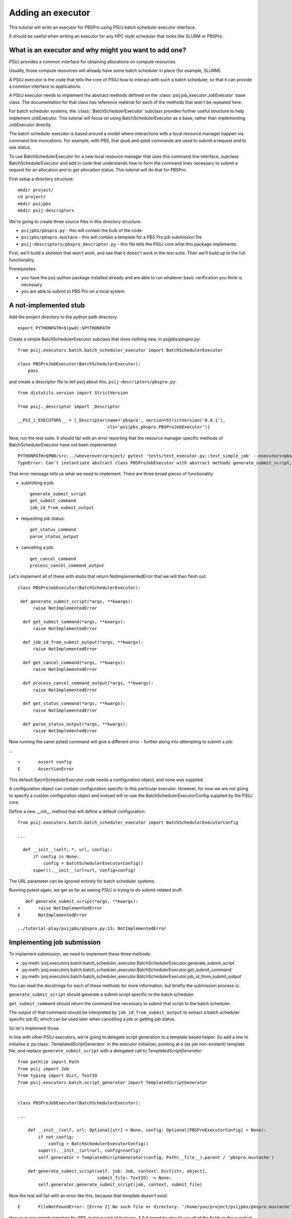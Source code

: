 Adding an executor
==================

This tutorial will write an executor for PBSPro using PSI/J batch scheduler
executor interface.

It should be useful when writing an executor for any HPC style scheduler
that looks like SLURM or PBSPro.


What is an executor and why might you want to add one?
------------------------------------------------------

PSI/J provides a common interface for obtaining allocations on compute resources.

Usually, those compute resources will already have some batch scheduler in place (for example, SLURM).

A PSI/J executor is the code that tells the core of PSI/J how to interact with
such a batch scheduler, so that it can provide a common interface to applications.

A PSI/J executor needs to implement the abstract methods defined on the :class:`psij.job_executor.JobExecutor` base class.
The documentation for that class has reference material for each of the methods that won't be repeated here.

For batch scheduler systems, the :class:`.BatchSchedulerExecutor` subclass provides further useful structure to help implement JobExecutor.
This tutorial will focus on using BatchSchedulerExecutor as a base, rather than implementing JobExecutor directly.

The batch scheduler executor is based around a model where interactions with a local resource manager happen via command line invocations.
For example, with PBS, that `qsub` and `qstat` commands are used to submit a request and to see status.

To use BatchSchedulerExecutor for a new local resource manager that uses this command line interface, subclass BatchSchedulerExecutor and add in code that understands how to form the command lines necessary to submit a request for an allocation and to get allocation status. This tutorial will do that for PBSPro.

First setup a directory structure::

  mkdir project/
  cd project/
  mkdir psijpbs
  mkdir psij-descriptors

We're going to create three source files in this directory structure:

* ``psijpbs/pbspro.py`` - this will contain the bulk of the code

* ``psijpbs/pbspro.mustace`` - this will contain a template for a PBS Pro job submission file

* ``psij-descriptors/pbspro_descriptor.py`` - this file tells the PSI/J core what this package implements.

First, we'll build a skeleton that won't work, and see that it doesn't work in the test suite. Then we'll build up to the full functionality.

Prerequisites:

* you have the psij-python package installed already and are able to run whatever basic verification you think is necessary

* you are able to submit to PBS Pro on a local system


A not-implemented stub
----------------------

Add the project directory to the python path directory::

  export PYTHONPATH=$(pwd):$PYTHONPATH

Create a simple BatchSchedulerExecutor subclass that does nothing new, in `psijpbs/pbspro.py`::

  from psij.executors.batch.batch_scheduler_executor import BatchSchedulerExecutor

  class PBSProJobExecutor(BatchSchedulerExecutor):
      pass

and create a descriptor file to tell psi/j about this, ``psij-descriptors/pbspro.py``::

  from distutils.version import StrictVersion

  from psij._descriptor import _Descriptor

  __PSI_J_EXECUTORS__ = [_Descriptor(name='pbspro', version=StrictVersion('0.0.1'),
                                     cls='psijpbs.pbspro.PBSProJobExecutor')]

Now, run the test suite. It should fail with an error reporting that the resource manager specific methods of BatchSchedulerExecutor have not been implemented::


  PYTHONPATH=$PWD/src:../wheverever/project/ pytest 'tests/test_executor.py::test_simple_job' --executors=pbspro
  TypeError: Can't instantiate abstract class PBSProJobExecutor with abstract methods generate_submit_script, get_cancel_command, get_status_command, get_submit_command, job_id_from_submit_output, parse_status_output, process_cancel_command_output


That error message tells us what we need to implement. There are three broad pieces of functionality:

* submitting a job::

    generate_submit_script
    get_submit_command
    job_id_from_submit_output

* requesting job status::

    get_status_command
    parse_status_output

* cancelling a job::

    get_cancel_command
    process_cancel_command_output


Let's implement all of these with stubs that return NotImplementedError that we will then flesh out::

  class PBSProJobExecutor(BatchSchedulerExecutor):

   def generate_submit_script(*args, **kwargs):
        raise NotImplementedError

    def get_submit_command(*args, **kwargs):
        raise NotImplementedError

    def job_id_from_submit_output(*args, **kwargs):
        raise NotImplementedError

    def get_cancel_command(*args, **kwargs):
        raise NotImplementedError

    def process_cancel_command_output(*args, **kwargs):
        raise NotImplementedError

    def get_status_command(*args, **kwargs):
        raise NotImplementedError

    def parse_status_output(*args, **kwargs):
        raise NotImplementedError

Now running the same pytest command will give a different error - further along into attempting to submit a job:

... ::

  >       assert config
  E       AssertionError


This default BatchSchedulerExecutor code needs a configuration object, and none was supplied.

A configuration object can contain configuration specific to this particular executor. However,
for now we are not going to specify a custom configuration object and instead will re-use
the BatchSchedulerExecutorConfig supplied by the PSI/J core.

Define a new __init__ method that will define a default configuration::

  from psij.executors.batch.batch_scheduler_executor import BatchSchedulerExecutorConfig

  ...

    def __init__(self, *, url, config):
        if config is None:
            config = BatchSchedulerExecutorConfig()
        super().__init__(url=url, config=config)


The URL parameter can be ignored entirely for batch scheduler systems.

Running pytest again, we get as far as seeing PSI/J is trying to do submit-related stuff::

    def generate_submit_script(*args, **kwargs):
 >       raise NotImplementedError
 E       NotImplementedError

 ../tutorial-play/psijpbs/pbspro.py:13: NotImplementedError

Implementing job submission
---------------------------

To implement submission, we need to implement these three methods:

* :py:meth:`psij.executors.batch.batch_scheduler_executor.BatchSchedulerExecutor.generate_submit_script`
* :py:meth:`psij.executors.batch.batch_scheduler_executor.BatchSchedulerExecutor.get_submit_command`
* :py:meth:`psij.executors.batch.batch_scheduler_executor.BatchSchedulerExecutor.job_id_from_submit_output`

You can read the docstrings for each of these methods for more information, but briefly the submission process is:

``generate_submit_script`` should generate a submit script specific to the batch scheduler.

``get_submit_command`` should return the command line necessary to submit that script to the batch scheduler.

The output of that command should be interpreted by ``job_id_from_submit_output`` to extract a batch scheduler specific job ID,
which can be used later when cancelling a job or getting job status.

So let's implement those.

In line with other PSI/J executors, we're going to delegate script generation to a template based helper. So add a line to initialise a :py:class:`.TemplatedScriptGenerator` in the
executor initializer, pointing at a (as yet non-existent) template file, and replace ``generate_submit_script`` with a delegated call to `TemplatedScriptGenerator`::

    from pathlib import Path
    from psij import Job
    from typing import Dict, TextIO
    from psij.executors.batch.script_generator import TemplatedScriptGenerator


    class PBSProJobExecutor(BatchSchedulerExecutor):

    ...

        def __init__(self, url: Optional[str] = None, config: Optional[PBSProExecutorConfig] = None):
            if not config:
                config = BatchSchedulerExecutorConfig()
            super().__init__(url=url, config=config)
            self.generator = TemplatedScriptGenerator(config, Path(__file__).parent / 'pbspro.mustache')

        def generate_submit_script(self, job: Job, context: Dict[str, object],
                                   submit_file: TextIO) -> None:
            self.generator.generate_submit_script(job, context, submit_file)


Now the test will fail with an error like this, because that template doesn't exist::

    E       FileNotFoundError: [Errno 2] No such file or directory: '/home/you/project/psijpbs/pbspro.mustache'


Here is a very simple template for PBS, lacking a lot of features. A full template should use all of the fields in the supplied :py:class:`psij.Job` object, as well as any executor-specific parameters supplied in the ``config`` parameter to ``__init__``::

  #!/bin/bash

  {{#job.name}}
  #PBS -N="{{.}}"
  {{/job.name}}

  {{#job.spec.inherit_environment}}
  #PBS -V
  {{/job.spec.inherit_environment}}

  {{#job.spec.attributes}}
    {{#duration}}
  #PBS -l walltime={{.}}
    {{/duration}}
    {{#custom_attributes.pbs}}
  #PBS --{{key}}="{{value}}"
    {{/custom_attributes.pbs}}

  {{/job.spec.attributes}}

  #PBS -e /dev/null
  #PBS -o /dev/null

  {{#job.spec.directory}}
  cd "{{.}}"
  {{/job.spec.directory}}

  exec &>> "{{psij.script_dir}}/$PBS_JOBID.out"

  {{#psij.launch_command}}{{.}} {{/psij.launch_command}}

  {{!we redirect to a file tied to the native ID so that we can reach the file with attach().}}
  echo "$?" > "{{psij.script_dir}}/$PBS_JOBID.ec"


Next, the test will fail because ``get_submit_command`` is missing. This method is going to give a command line to run to submit the tempate-generated submit file. In PBS, that submission happens by running a command like this::

    > qsub c.submit
    2152.edtb-01.mcp.alcf.anl.gov


Here's an implementation of ``get_submit_command`` that will make such a command::

    from typing import List

    def get_submit_command(self, job: Job, submit_file_path: Path) -> List[str]:
        return ['qsub', str(submit_file_path.absolute())]

The implementation so far is enough to get jobs to run in PBS, but not enough for PSI/J to make sense of what it has submitted.

The final step in submission is implementing ``job_id_from_submit_output``. This interprets the output of the submit command to find the batch schedulers's job ID for the newly created job.

In the PBS Pro case, as shown in the example above, that is pretty straightforward. The entire output is the job ID::

    def job_id_from_submit_output(self, out: str) -> str:
        return out.strip()


That's enough to get jobs submitted using PSI/J, but not enough to run the test suite. Instead, the test suite will appear to hang, because the PSI/J core code gets a bit upset by status monitoring methods raising NotImplementedError.


Implementing status
-------------------

PSI/J needs to ask the batch scheduler for status about jobs that it has submitted. This can be done with ``BatchSchedulerExecutor`` by overriding these two methods, which we stubbed out as not-implemented earlier on:

* :py:meth:`.BatchSchedulerExecutor.get_status_command` - like ``get_submit_command``, this should return a batch scheduler specific commandline, this time to output job status.

* :py:meth:`.BatchSchedulerExecutor.parse_status_output` - this will interpret the output of the above status command, a bit like ``job_id_from_submit_output``.

Here's an implementation for ``get_status_command``::

    from typing import Collection

    def get_status_command(self, native_ids: Collection[str]) -> List[str]:
        ids = ','.join(native_ids)
        return ['qstat',  '-f', '-F', 'json', '-x'] + list(native_ids)

This constructs a command line which looks something like this::

    qstat -f -F json -x 2154.edtb-01.mcp.alcf.anl.gov

The parameters change the default behaviour of ``qstat`` to something more useful for parsing: ``-f`` asks for full output, with `-x` including information for completed jobs (which is normally suppressed) and ``-F json`` asking for the output to be formatted as JSON (rather than a default text tabular view).

This JSON output, which is passed to ``parse_status_output`` looks something like this (with a lot of detail removed)::

 {
    "pbs_version":"2022.0.0.20211103141832",
    "Jobs":{
        "2154.edtb-01.mcp.alcf.anl.gov":{
            "job_state":"F",
            "comment":"Job run at Mon Jan 24 at 08:39 on (edtb-01[0]:ncpus=1) and finished",
            "Exit_status":0,
        }
    }
 }

Here is an implementation for ``parse_status_output``, as well as a helper dictionary ``_STATE_MAP``::

    import json
    from psij import JobState, JobStatus
    from psij.executors.batch.batch_scheduler_executor import check_status_exit_code

    _STATE_MAP = {
        'Q': JobState.QUEUED,
        'R': JobState.ACTIVE,
        'F': JobState.COMPLETED
    }

    class PBSProJobExecutor: ...

        def parse_status_output(self, exit_code: int, out: str) -> Dict[str, JobStatus]:
            check_status_exit_code(_QSTAT_COMMAND, exit_code, out)
            r = {}

            report = json.loads(out)
            jobs = report['Jobs']
            for native_id in jobs:
                native_state = jobs[native_id]["job_state"]
                state = _STATE_MAP(native_state)

                msg = jobs[native_id]["comment"]
                r[native_id] = JobStatus(state, message=msg)

            return r

``parse_status_output`` is given both the stdout and the exit code of ``qstat`` and must either transcribe that into a dictionary of :py:class:`psij.JobStatus` objects describing the state of each job, or raise an exception.

This implementation uses a helper, :py:meth:`psij.executors.batch.batch_scheduler_executor.check_status_exit_code`, which will raise an exception if ``qstat`` exited with a non-zero exit code. Then, it assumes that the ``qstat`` output is JSON and deserialises, and for each job in the JSON, it uses two fields to create a ``psij.JobStatus`` object: a human readable message is taken from the PBS ``comment`` field, and a machine readable status is converted from a single letter PBS status (such as F for finished, or Q for queued) into a PSI/J :py:class:`psij.JobState` via the ``_STATE_MAP`` dictionary.

With these status methods in place, the ``pytest`` command from before should execute to completion.

We still haven't implemented the cancel methods, though. That will be revealed by running a broader range of tests::

    PYTHONPATH=$PWD/src:$PYTHONPATH pytest 'tests' --executors=pbspro

which should give this error (amongst others -- this commandline formation is ugly and I'd like it to work more along the lines of `make test`)::

    FAILED tests/test_executor.py::test_cancel[pbspro] - NotImplementedError

Implementing cancel
-------------------

The two methods to implement for cancellation follow the same pattern as for submission and status:

* :py:meth:`.BatchSchedulerExecutor.get_cancel_command` - this should form a command for cancelling a job.
* :py:meth:`.BatchSchedulerExecutor.process_cancel_command_output` - this should interpret the output from the cancel command.

It looks like you don't actually need to implement process_cancel_command_output beyond the stub we already have, to make the abstract class mechanism happy. Maybe that's something that should change in psi/j?

Here's an implementation of `get_cancel_command`::

    def get_cancel_command(self, native_id: str) -> List[str]:
        return ['qdel', native_id]

That's enough to tell PBS Pro how to cancel a job, but it isn't enough for PSI/J to know that a job was actually cancelled: the JobState from `parse_status_output` will still return a state of COMPLETED, when we actually want CANCELED. That's because the existing job marks a job as COMPLETED whenever it reaches PBS Pro state `F` - no matter how the job finished.

So here's an updated `parse_status_output` which checks the ``Exit_status`` field in the qstat JSON to see if it exited with status code 265 - that means that the job was killed with signal 9. and if so, marks the job as CANCELED instead of completed::

    def parse_status_output(self, exit_code: int, out: str) -> Dict[str, JobStatus]:
        check_status_exit_code('qstat', exit_code, out)
        r = {}

        report = json.loads(out)
        jobs = report['Jobs']

        for native_id in jobs:
            job_report = jobs[native_id]
            native_state = job_report["job_state"]
            state = _STATE_MAP[native_state]

            if state == JobState.COMPLETED:
                if 'Exit_status' in job_report and job_report['Exit_status'] == 265:
                    state = JobState.CANCELED

            msg = job_report["comment"]
            r[native_id] = JobStatus(state, message=msg)

        return r


This isn't necessarily the right thing to do: some PBS installs will use 128+9 = 137 to represent this instead of 256 + 9 = 265, according to the PBS documentation.



What's missing?
---------------

The biggest thing that was omitted was in the mustache template. A :py:class:`psij.Job` object contains lots of options which could be transcribed into the template (otherwise they will be ignored). Have a look at the docstrings for ``Job`` and at other templates in the PSI/J source code for examples.

The _STATE_MAP given here is also not exhaustive: if PBS Pro qstat returns a different state for a job than what is in it, this will break. So make sure you deal with all the states of your batch scheduler, not just a few that seem obvious.

How to distribute your executor
-------------------------------

If you want to share your executor with others, here are two ways:

i) you can make a python package and distribute that as an add-on without needing to interact with the psi/j project

ii) you can make a pull request against the psi/j repo

